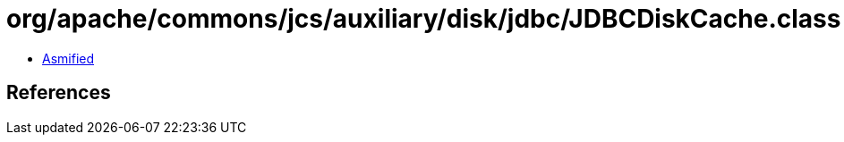 = org/apache/commons/jcs/auxiliary/disk/jdbc/JDBCDiskCache.class

 - link:JDBCDiskCache-asmified.java[Asmified]

== References

